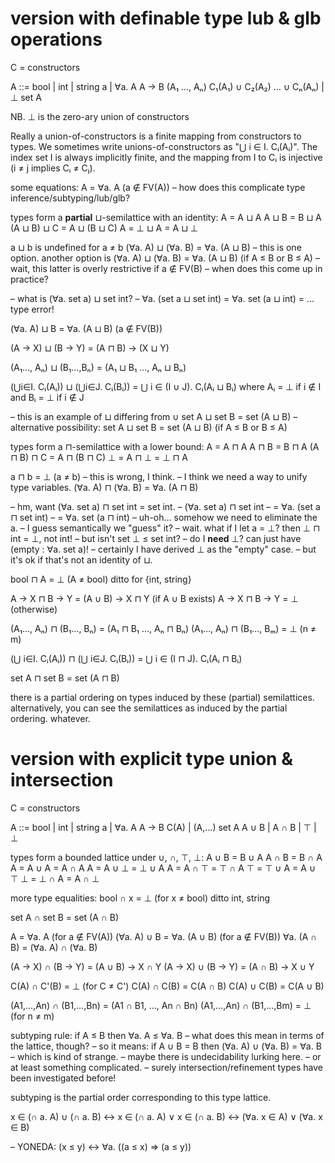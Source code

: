 * version with definable type lub & glb operations
C = constructors

A ::= bool | int | string
      a | ∀a. A
      A → B
      (A₁ ..., Aₙ)
      C₁(A₁) ∪ C₂(A₂) ... ∪ Cₙ(Aₙ) | ⊥
      set A

NB. ⊥ is the zero-ary union of constructors

Really a union-of-constructors is a finite mapping from constructors to types.
We sometimes write unions-of-constructors as "⋃ i ∈ I. Cᵢ(Aᵢ)". The index set I
is always implicitly finite, and the mapping from I to Cᵢ is injective (i ≠ j
implies Cᵢ ≠ Cⱼ).

some equations:
    A = ∀a. A                               (a ∉ FV(A))
    -- how does this complicate type inference/subtyping/lub/glb?

types form a *partial* ⊔-semilattice with an identity:
    A = A ⊔ A
    A ⊔ B = B ⊔ A
    (A ⊔ B) ⊔ C = A ⊔ (B ⊔ C)
    A = ⊥ ⊔ A = A ⊔ ⊥

    a ⊔ b is undefined for a ≠ b
    (∀a. A) ⊔ (∀a. B) = ∀a. (A ⊔ B)
    -- this is one option. another option is
    (∀a. A) ⊔ (∀a. B) = ∀a. (A ⊔ B)      (if A ≤ B or B ≤ A)
    -- wait, this latter is overly restrictive if a ∉ FV(B)
    -- when does this come up in practice?

    -- what is (∀a. set a) ⊔ set int?
    -- ∀a. (set a ⊔ set int) = ∀a. set (a ⊔ int) = ... type error!

    (∀a. A) ⊔ B = ∀a. (A ⊔ B)             (a ∉ FV(B))

    (A → X) ⊔ (B → Y) = (A ⊓ B) → (X ⊔ Y)

    (A₁..., Aₙ) ⊔ (B₁...,Bₙ) = (A₁ ⊔ B₁ ..., Aₙ ⊔ Bₙ)

    (⋃i∈I. Cᵢ(Aᵢ)) ⊔ (⋃i∈J. Cᵢ(Bᵢ)) = ⋃ i ∈ (I ∪ J). Cᵢ(Aᵢ ⊔ Bᵢ)
      where Aᵢ = ⊥ if i ∉ I
        and Bᵢ = ⊥ if i ∉ J

    -- this is an example of ⊔ differing from ∪
    set A ⊔ set B = set (A ⊔ B)
    -- alternative possibility:
    set A ⊔ set B = set (A ⊔ B)             (if A ≤ B or B ≤ A)

types form a ⊓-semilattice with a lower bound:
    A = A ⊓ A
    A ⊓ B = B ⊓ A
    (A ⊓ B) ⊓ C = A ⊓ (B ⊓ C)
    ⊥ = A ⊓ ⊥ = ⊥ ⊓ A

    a ⊓ b = ⊥                               (a ≠ b)
    -- this is wrong, I think.
    -- I think we need a way to unify type variables.
    (∀a. A) ⊓ (∀a. B) = ∀a. (A ⊓ B)

    -- hm, want (∀a. set a) ⊓ set int = set int.
    -- (∀a. set a) ⊓ set int
    -- = ∀a. (set a ⊓ set int)
    -- = ∀a. set (a ⊓ int)
    -- uh-oh... somehow we need to eliminate the a.
    -- I guess semantically we "guess" it?
    -- wait. what if I let a = ⊥? then ⊥ ⊓ int = ⊥, not int!
    -- but isn't set ⊥ ≤ set int?
    -- do I *need* ⊥? can just have (empty : ∀a. set a)!
    -- certainly I have derived ⊥ as the "empty" case.
    -- but it's ok if that's not an identity of ⊔.

    bool ⊓ A = ⊥                            (A ≠ bool)
    ditto for {int, string}

    A → X ⊓ B → Y = (A ∪ B) → X ⊓ Y         (if A ∪ B exists)
    A → X ⊓ B → Y = ⊥                       (otherwise)

    (A₁..., Aₙ) ⊓ (B₁..., Bₙ) = (A₁ ⊓ B₁ ..., Aₙ ⊓ Bₙ)
    (A₁..., Aₙ) ⊓ (B₁..., Bₘ) = ⊥           (n ≠ m)

    (⋃ i∈I. Cᵢ(Aᵢ)) ⊓ (⋃ i∈J. Cᵢ(Bᵢ)) = ⋃ i ∈ (I ⊓ J). Cᵢ(Aᵢ ⊓ Bᵢ)

    set A ⊓ set B = set (A ⊓ B)

there is a partial ordering on types induced by these (partial) semilattices.
alternatively, you can see the semilattices as induced by the partial ordering.
whatever.

* version with explicit type union & intersection
C = constructors

A ::= bool | int | string
      a | ∀a. A
      A → B
      C(A) | (A,...)
      set A
      A ∪ B | A ∩ B | ⊤ | ⊥

types form a bounded lattice under ∪, ∩, ⊤, ⊥:
    A ∪ B = B ∪ A
    A ∩ B = B ∩ A
    A = A ∪ A = A ∩ A
    A = A ∪ ⊥ = ⊥ ∪ A
    A = A ∩ ⊤ = ⊤ ∩ A
    ⊤ = ⊤ ∪ A = A ∪ ⊤
    ⊥ = ⊥ ∩ A = A ∩ ⊥

more type equalities:
    bool ∩ x = ⊥                        (for x ≠ bool)
    ditto int, string

    set A ∩ set B = set (A ∩ B)

    A = ∀a. A                          (for a ∉ FV(A))
    (∀a. A) ∪ B = ∀a. (A ∪ B)         (for a ∉ FV(B))
    ∀a. (A ∩ B) = (∀a. A) ∩ (∀a. B)

    (A → X) ∩ (B → Y) = (A ∪ B) → X ∩ Y
    (A → X) ∪ (B → Y) = (A ∩ B) → X ∪ Y

    C(A) ∩ C'(B) = ⊥                    (for C ≠ C')
    C(A) ∩ C(B) = C(A ∩ B)
    C(A) ∪ C(B) = C(A ∪ B)

    (A1,...,An) ∩ (B1,...,Bn) = (A1 ∩ B1, ..., An ∩ Bn)
    (A1,...,An) ∩ (B1,...,Bm) = ⊥       (for n ≠ m)

subtyping rule:
    if A ≤ B then ∀a. A ≤ ∀a. B
    -- what does this mean in terms of the lattice, though?
    -- so it means:
    if A ∪ B = B then (∀a. A) ∪ (∀a. B) = ∀a. B
    -- which is kind of strange.
    -- maybe there is undecidability lurking here.
    -- or at least something complicated.
    -- surely intersection/refinement types have been investigated before!

subtyping is the partial order corresponding to this type lattice.

  x ∈ (∩ a. A) ∪ (∩ a. B)
  ↔ x ∈ (∩ a. A) ∨ x ∈ (∩ a. B)
  ↔ (∀a. x ∈ A) ∨ (∀a. x ∈ B)
  
-- YONEDA: (x ≤ y) ↔ ∀a. ((a ≤ x) => (a ≤ y))
